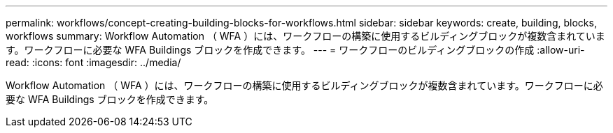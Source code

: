 ---
permalink: workflows/concept-creating-building-blocks-for-workflows.html 
sidebar: sidebar 
keywords: create, building, blocks, workflows 
summary: Workflow Automation （ WFA ）には、ワークフローの構築に使用するビルディングブロックが複数含まれています。ワークフローに必要な WFA Buildings ブロックを作成できます。 
---
= ワークフローのビルディングブロックの作成
:allow-uri-read: 
:icons: font
:imagesdir: ../media/


[role="lead"]
Workflow Automation （ WFA ）には、ワークフローの構築に使用するビルディングブロックが複数含まれています。ワークフローに必要な WFA Buildings ブロックを作成できます。
